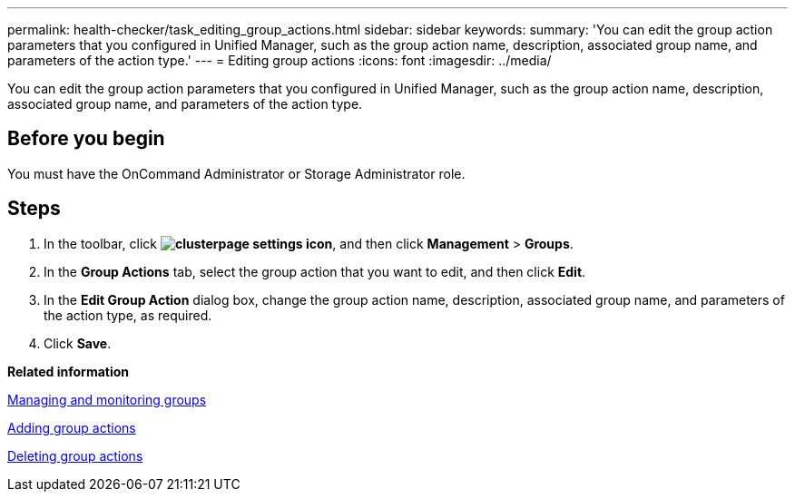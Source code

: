 ---
permalink: health-checker/task_editing_group_actions.html
sidebar: sidebar
keywords: 
summary: 'You can edit the group action parameters that you configured in Unified Manager, such as the group action name, description, associated group name, and parameters of the action type.'
---
= Editing group actions
:icons: font
:imagesdir: ../media/

[.lead]
You can edit the group action parameters that you configured in Unified Manager, such as the group action name, description, associated group name, and parameters of the action type.

== Before you begin

You must have the OnCommand Administrator or Storage Administrator role.

== Steps

. In the toolbar, click *image:../media/clusterpage_settings_icon.gif[]*, and then click *Management* > *Groups*.
. In the *Group Actions* tab, select the group action that you want to edit, and then click *Edit*.
. In the *Edit Group Action* dialog box, change the group action name, description, associated group name, and parameters of the action type, as required.
. Click *Save*.

*Related information*

xref:concept_managing_and_monitoring_groups.adoc[Managing and monitoring groups]

xref:task_adding_group_actions.adoc[Adding group actions]

xref:task_deleting_group_actions.adoc[Deleting group actions]
